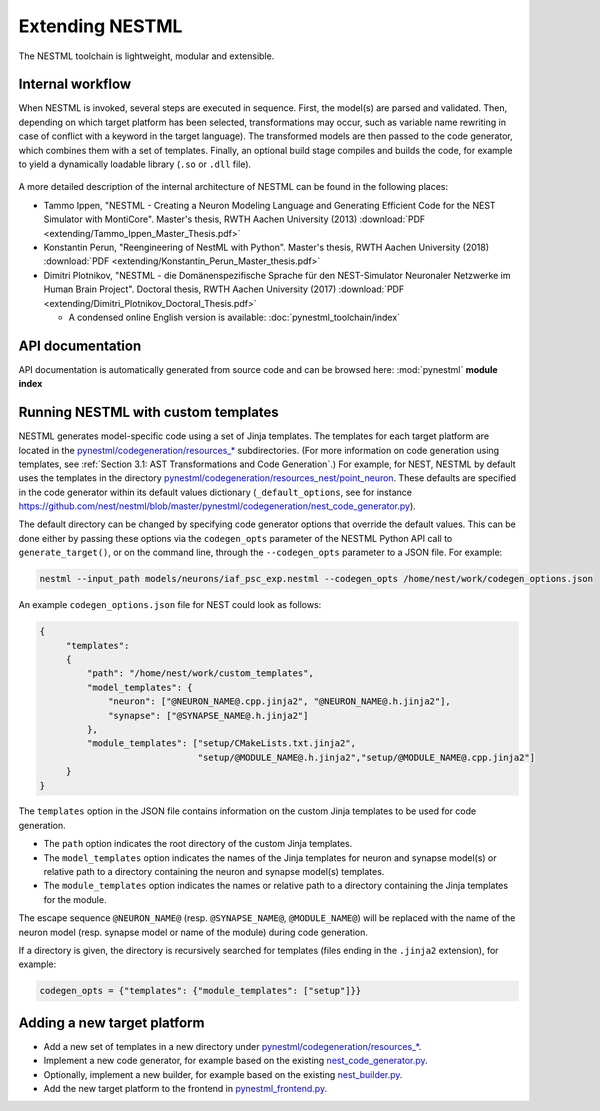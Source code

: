 Extending NESTML
################

The NESTML toolchain is lightweight, modular and extensible.


Internal workflow
-----------------

When NESTML is invoked, several steps are executed in sequence. First, the model(s) are parsed and validated. Then, depending on which target platform has been selected, transformations may occur, such as variable name rewriting in case of conflict with a keyword in the target language). The transformed models are then passed to the code generator, which combines them with a set of templates. Finally, an optional build stage compiles and builds the code, for example to yield a dynamically loadable library (``.so`` or ``.dll`` file).

.. figure:: https://raw.githubusercontent.com/nest/nestml/master/doc/fig/internal_workflow.png
   :alt: NESTML model(s) → Parsing and validation → Transform → (+ Templates) → Generate code (and build) → Executable (binary) code

A more detailed description of the internal architecture of NESTML can be found in the following places:

* Tammo Ippen, "NESTML - Creating a Neuron Modeling Language and Generating Efficient Code for the NEST Simulator with MontiCore". Master's thesis, RWTH Aachen University (2013) :download:`PDF <extending/Tammo_Ippen_Master_Thesis.pdf>`
* Konstantin Perun, "Reengineering of NestML with Python". Master's thesis, RWTH Aachen University (2018) :download:`PDF <extending/Konstantin_Perun_Master_thesis.pdf>`
* Dimitri Plotnikov, "NESTML - die Domänenspezifische Sprache für den NEST-Simulator Neuronaler Netzwerke im Human Brain Project". Doctoral thesis, RWTH Aachen University (2017) :download:`PDF <extending/Dimitri_Plotnikov_Doctoral_Thesis.pdf>`

  * A condensed online English version is available: :doc:`pynestml_toolchain/index`


API documentation
-----------------

API documentation is automatically generated from source code and can be browsed here: :mod:`pynestml` **module index**


Running NESTML with custom templates
------------------------------------

NESTML generates model-specific code using a set of Jinja templates. The templates for each target platform are located in the `pynestml/codegeneration/resources_* <https://github.com/nest/nestml/tree/master/pynestml/codegeneration>`__ subdirectories. (For more information on code generation using templates, see :ref:`Section 3.1: AST Transformations and Code Generation`.) For example, for NEST, NESTML by default uses the templates in the directory `pynestml/codegeneration/resources_nest/point_neuron <https://github.com/nest/nestml/tree/master/pynestml/codegeneration/resources_nest/point_neuron>`__. These defaults are specified in the code generator within its default values dictionary (``_default_options``, see for instance https://github.com/nest/nestml/blob/master/pynestml/codegeneration/nest_code_generator.py).

The default directory can be changed by specifying code generator options that override the default values. This can be done either by passing these options via the ``codegen_opts`` parameter of the NESTML Python API call to ``generate_target()``, or on the command line, through the ``--codegen_opts`` parameter to a JSON file. For example:

.. code-block:: bash

   nestml --input_path models/neurons/iaf_psc_exp.nestml --codegen_opts /home/nest/work/codegen_options.json

An example ``codegen_options.json`` file for NEST could look as follows:

.. code-block:: json

   {
        "templates":
        {
            "path": "/home/nest/work/custom_templates",
            "model_templates": {
                "neuron": ["@NEURON_NAME@.cpp.jinja2", "@NEURON_NAME@.h.jinja2"],
                "synapse": ["@SYNAPSE_NAME@.h.jinja2"]
            },
            "module_templates": ["setup/CMakeLists.txt.jinja2",
                                 "setup/@MODULE_NAME@.h.jinja2","setup/@MODULE_NAME@.cpp.jinja2"]
        }
   }

The ``templates`` option in the JSON file contains information on the custom Jinja templates to be used for code generation.

* The ``path`` option indicates the root directory of the custom Jinja templates.
* The ``model_templates`` option indicates the names of the Jinja templates for neuron and synapse model(s) or relative path to a directory containing the neuron and synapse model(s) templates.
* The ``module_templates`` option indicates the names or relative path to a directory containing the Jinja templates for the module.

The escape sequence ``@NEURON_NAME@`` (resp. ``@SYNAPSE_NAME@``, ``@MODULE_NAME@``) will be replaced with the name of the neuron model (resp. synapse model or name of the module) during code generation.

If a directory is given, the directory is recursively searched for templates (files ending in the ``.jinja2`` extension), for example:

.. code-block:: python

   codegen_opts = {"templates": {"module_templates": ["setup"]}}


Adding a new target platform
----------------------------

* Add a new set of templates in a new directory under `pynestml/codegeneration/resources_* <https://github.com/nest/nestml/tree/master/pynestml/codegeneration>`__.
* Implement a new code generator, for example based on the existing `nest_code_generator.py <https://github.com/nest/nestml/tree/master/pynestml/codegeneration/nest_code_generator.py>`_.
* Optionally, implement a new builder, for example based on the existing `nest_builder.py <https://github.com/nest/nestml/tree/master/pynestml/codegeneration/nest_builder.py>`_.
* Add the new target platform to the frontend in `pynestml_frontend.py <https://github.com/nest/nestml/blob/master/pynestml/frontend/pynestml_frontend.py>`__.

